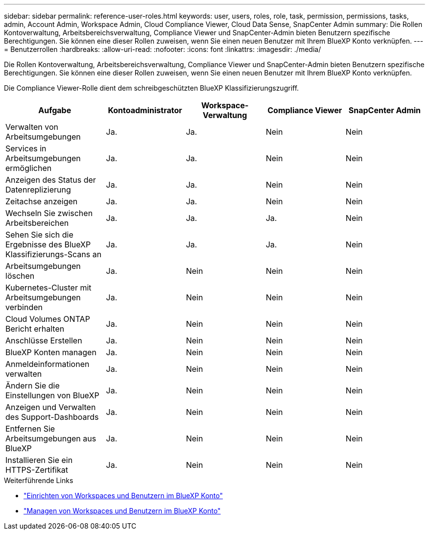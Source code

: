 ---
sidebar: sidebar 
permalink: reference-user-roles.html 
keywords: user, users, roles, role, task, permission, permissions, tasks, admin, Account Admin, Workspace Admin, Cloud Compliance Viewer, Cloud Data Sense, SnapCenter Admin 
summary: Die Rollen Kontoverwaltung, Arbeitsbereichsverwaltung, Compliance Viewer und SnapCenter-Admin bieten Benutzern spezifische Berechtigungen. Sie können eine dieser Rollen zuweisen, wenn Sie einen neuen Benutzer mit Ihrem BlueXP Konto verknüpfen. 
---
= Benutzerrollen
:hardbreaks:
:allow-uri-read: 
:nofooter: 
:icons: font
:linkattrs: 
:imagesdir: ./media/


[role="lead"]
Die Rollen Kontoverwaltung, Arbeitsbereichsverwaltung, Compliance Viewer und SnapCenter-Admin bieten Benutzern spezifische Berechtigungen. Sie können eine dieser Rollen zuweisen, wenn Sie einen neuen Benutzer mit Ihrem BlueXP Konto verknüpfen.

Die Compliance Viewer-Rolle dient dem schreibgeschützten BlueXP Klassifizierungszugriff.

[cols="24,19,19,19,19"]
|===
| Aufgabe | Kontoadministrator | Workspace-Verwaltung | Compliance Viewer | SnapCenter Admin 


| Verwalten von Arbeitsumgebungen | Ja. | Ja. | Nein | Nein 


| Services in Arbeitsumgebungen ermöglichen | Ja. | Ja. | Nein | Nein 


| Anzeigen des Status der Datenreplizierung | Ja. | Ja. | Nein | Nein 


| Zeitachse anzeigen | Ja. | Ja. | Nein | Nein 


| Wechseln Sie zwischen Arbeitsbereichen | Ja. | Ja. | Ja. | Nein 


| Sehen Sie sich die Ergebnisse des BlueXP Klassifizierungs-Scans an | Ja. | Ja. | Ja. | Nein 


| Arbeitsumgebungen löschen | Ja. | Nein | Nein | Nein 


| Kubernetes-Cluster mit Arbeitsumgebungen verbinden | Ja. | Nein | Nein | Nein 


| Cloud Volumes ONTAP Bericht erhalten | Ja. | Nein | Nein | Nein 


| Anschlüsse Erstellen | Ja. | Nein | Nein | Nein 


| BlueXP Konten managen | Ja. | Nein | Nein | Nein 


| Anmeldeinformationen verwalten | Ja. | Nein | Nein | Nein 


| Ändern Sie die Einstellungen von BlueXP | Ja. | Nein | Nein | Nein 


| Anzeigen und Verwalten des Support-Dashboards | Ja. | Nein | Nein | Nein 


| Entfernen Sie Arbeitsumgebungen aus BlueXP | Ja. | Nein | Nein | Nein 


| Installieren Sie ein HTTPS-Zertifikat | Ja. | Nein | Nein | Nein 
|===
.Weiterführende Links
* link:task-setting-up-netapp-accounts.html["Einrichten von Workspaces und Benutzern im BlueXP Konto"]
* link:task-managing-netapp-accounts.html["Managen von Workspaces und Benutzern im BlueXP Konto"]

